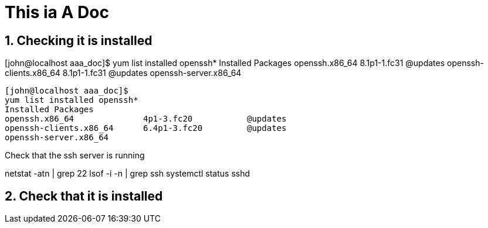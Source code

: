 
= This ia A Doc
:numbered:

== Checking it is installed 
[john@localhost aaa_doc]$ yum list installed openssh*
Installed Packages
openssh.x86_64                                                            8.1p1-1.fc31                                                    @updates
openssh-clients.x86_64                                                    8.1p1-1.fc31                                                    @updates
openssh-server.x86_64   
 
[source,bash]
----
[john@localhost aaa_doc]$
yum list installed openssh*
Installed Packages
openssh.x86_64              4p1-3.fc20           @updates
openssh-clients.x86_64      6.4p1-3.fc20         @updates
openssh-server.x86_64 
----

Check that the ssh server is running

netstat -atn  | grep 22
lsof -i -n  | grep ssh
systemctl status sshd



== Check that it is installed 

